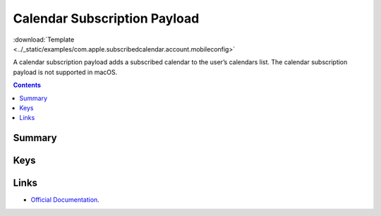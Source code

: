 .. _payloadtype-com.apple.subscribedcalendar.account:

Calendar Subscription Payload
=============================

.. figure:: /_static/ProfileManifests/Icons/ManifestsApple/com.apple.subscribedcalendar.account.png
    :align: right
    :figwidth: 200px

:download:`Template <../_static/examples/com.apple.subscribedcalendar.account.mobileconfig>`

A calendar subscription payload adds a subscribed calendar to the user’s calendars list.
The calendar subscription payload is not supported in macOS.

.. contents::

Summary
-------

.. pfmheader:: /_static/manifests/com.apple.subscribedcalendar.account manifest.plist

Keys
----

.. pfmkey:: SubCalAccountDescription /_static/manifests/com.apple.subscribedcalendar.account manifest.plist
.. pfmkey:: SubCalAccountHostName /_static/manifests/com.apple.subscribedcalendar.account manifest.plist
.. pfmkey:: SubCalAccountPassword /_static/manifests/com.apple.subscribedcalendar.account manifest.plist
.. pfmkey:: SubCalAccountUsername /_static/manifests/com.apple.subscribedcalendar.account manifest.plist
.. pfmkey:: SubCalAccountUseSSL /_static/manifests/com.apple.subscribedcalendar.account manifest.plist

Links
-----

- `Official Documentation <https://developer.apple.com/library/content/featuredarticles/iPhoneConfigurationProfileRef/Introduction/Introduction.html#//apple_ref/doc/uid/TP40010206-CH1-SW17>`_.